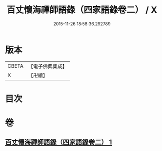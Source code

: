#+TITLE: 百丈懷海禪師語錄（四家語錄卷二） / X
#+DATE: 2015-11-26 18:58:36.292789
* 版本
 |     CBETA|【電子佛典集成】|
 |         X|【卍續】    |

* 目次
* 卷
** [[file:KR6q0268_001.txt][百丈懷海禪師語錄（四家語錄卷二） 1]]
